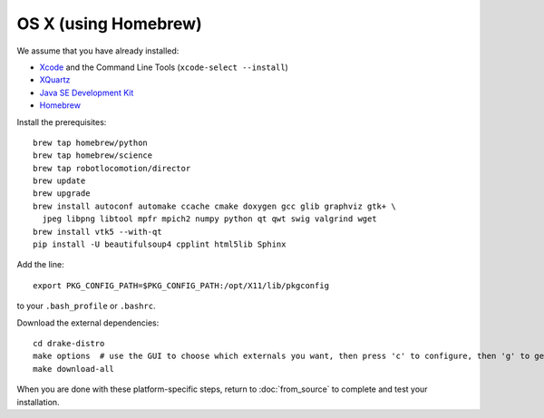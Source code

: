 *********************
OS X (using Homebrew)
*********************

We assume that you have already installed:

* `Xcode <https://developer.apple.com/xcode/download/>`_ and the Command Line Tools (``xcode-select --install``)
* `XQuartz <http://www.xquartz.org/releases/>`_
* `Java SE Development Kit <http://www.oracle.com/technetwork/java/javase/downloads/>`_
* `Homebrew <http://brew.sh/>`_

Install the prerequisites::

    brew tap homebrew/python
    brew tap homebrew/science
    brew tap robotlocomotion/director
    brew update
    brew upgrade
    brew install autoconf automake ccache cmake doxygen gcc glib graphviz gtk+ \
      jpeg libpng libtool mpfr mpich2 numpy python qt qwt swig valgrind wget
    brew install vtk5 --with-qt
    pip install -U beautifulsoup4 cpplint html5lib Sphinx

Add the line::

    export PKG_CONFIG_PATH=$PKG_CONFIG_PATH:/opt/X11/lib/pkgconfig

to your ``.bash_profile`` or ``.bashrc``.

Download the external dependencies::

    cd drake-distro
    make options  # use the GUI to choose which externals you want, then press 'c' to configure, then 'g' to generate makefiles and exit
    make download-all

When you are done with these platform-specific steps, return to :doc:`from_source` to complete and test your installation.
